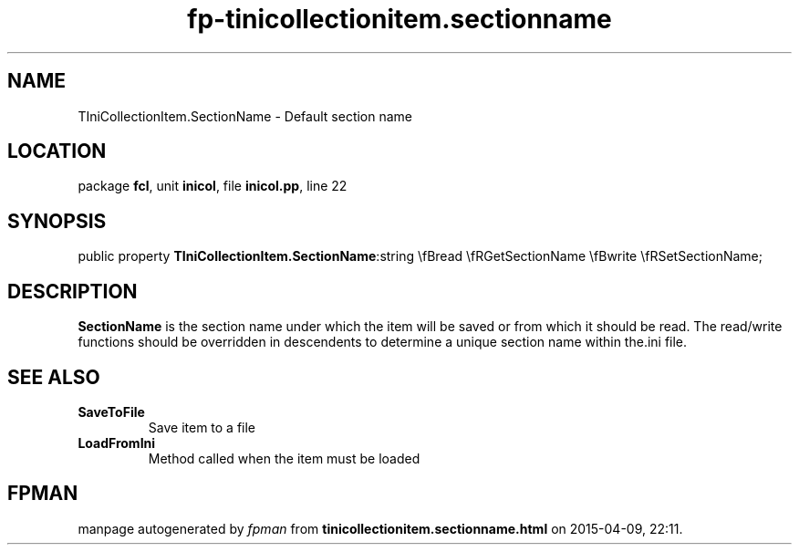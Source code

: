 .\" file autogenerated by fpman
.TH "fp-tinicollectionitem.sectionname" 3 "2014-03-14" "fpman" "Free Pascal Programmer's Manual"
.SH NAME
TIniCollectionItem.SectionName - Default section name
.SH LOCATION
package \fBfcl\fR, unit \fBinicol\fR, file \fBinicol.pp\fR, line 22
.SH SYNOPSIS
public property  \fBTIniCollectionItem.SectionName\fR:string \\fBread \\fRGetSectionName \\fBwrite \\fRSetSectionName;
.SH DESCRIPTION
\fBSectionName\fR is the section name under which the item will be saved or from which it should be read. The read/write functions should be overridden in descendents to determine a unique section name within the.ini file.


.SH SEE ALSO
.TP
.B SaveToFile
Save item to a file
.TP
.B LoadFromIni
Method called when the item must be loaded

.SH FPMAN
manpage autogenerated by \fIfpman\fR from \fBtinicollectionitem.sectionname.html\fR on 2015-04-09, 22:11.

